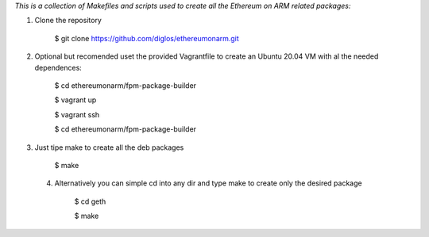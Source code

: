 *This is a collection of Makefiles and scripts used to create all the Ethereum on ARM related packages:*

1. Clone the repository

	$ git clone https://github.com/diglos/ethereumonarm.git

2. Optional but recomended uset the provided Vagrantfile to create an Ubuntu 20.04 VM with al the needed dependences:



	 $ cd ethereumonarm/fpm-package-builder
	 
	 $ vagrant up
	 
	 $ vagrant ssh
	 
	 $ cd ethereumonarm/fpm-package-builder


3. Just tipe make to create all the deb packages


    $ make


  4. Alternatively you can simple cd into any dir and type make to create only the desired package
	
	
	
	$ cd geth
	
	$ make
